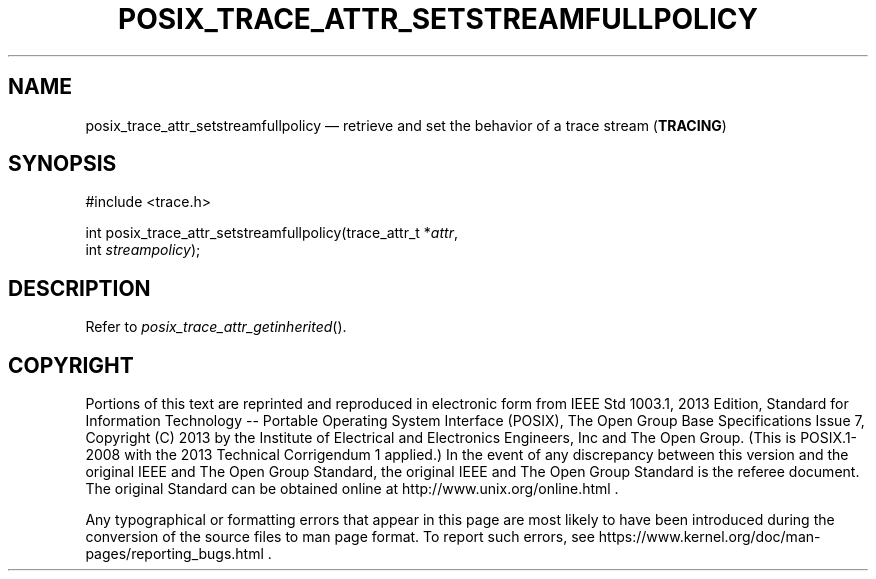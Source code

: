 '\" et
.TH POSIX_TRACE_ATTR_SETSTREAMFULLPOLICY "3" 2013 "IEEE/The Open Group" "POSIX Programmer's Manual"

.SH NAME
posix_trace_attr_setstreamfullpolicy
\(em retrieve and set the behavior of a trace stream
(\fBTRACING\fP)
.SH SYNOPSIS
.LP
.nf
#include <trace.h>
.P
int posix_trace_attr_setstreamfullpolicy(trace_attr_t *\fIattr\fP,
    int \fIstreampolicy\fP);
.fi
.SH DESCRIPTION
Refer to
.IR "\fIposix_trace_attr_getinherited\fR\^(\|)".
.SH COPYRIGHT
Portions of this text are reprinted and reproduced in electronic form
from IEEE Std 1003.1, 2013 Edition, Standard for Information Technology
-- Portable Operating System Interface (POSIX), The Open Group Base
Specifications Issue 7, Copyright (C) 2013 by the Institute of
Electrical and Electronics Engineers, Inc and The Open Group.
(This is POSIX.1-2008 with the 2013 Technical Corrigendum 1 applied.) In the
event of any discrepancy between this version and the original IEEE and
The Open Group Standard, the original IEEE and The Open Group Standard
is the referee document. The original Standard can be obtained online at
http://www.unix.org/online.html .

Any typographical or formatting errors that appear
in this page are most likely
to have been introduced during the conversion of the source files to
man page format. To report such errors, see
https://www.kernel.org/doc/man-pages/reporting_bugs.html .
